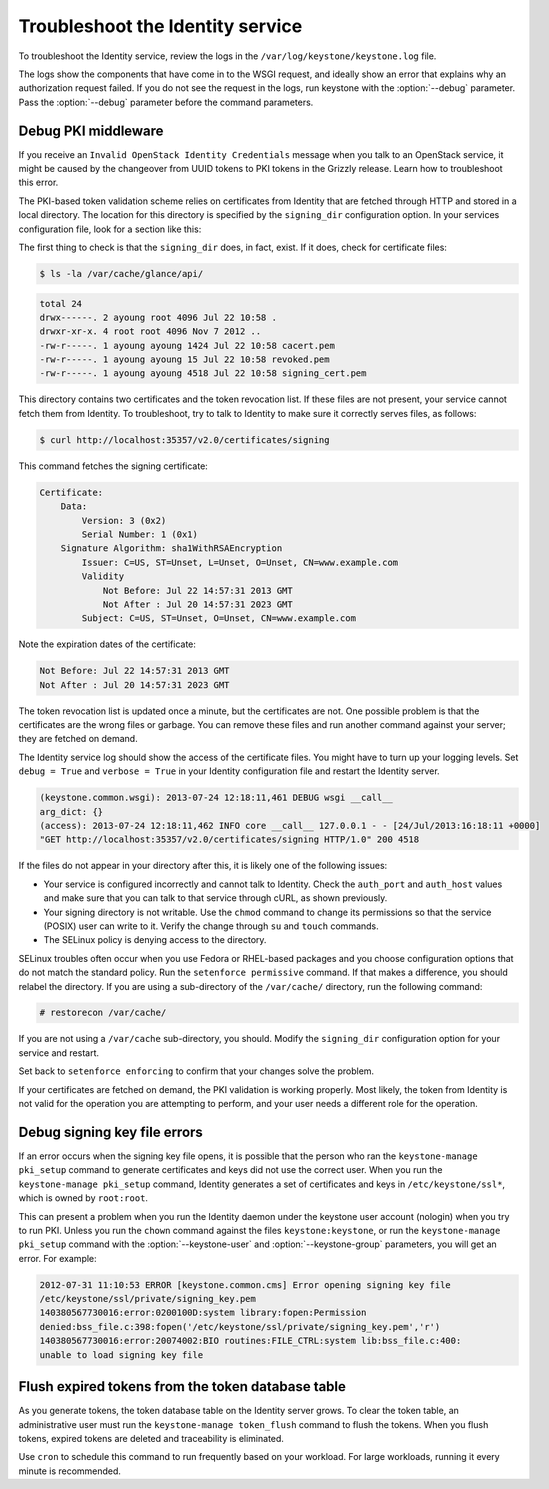 =================================
Troubleshoot the Identity service
=================================

To troubleshoot the Identity service, review the logs in the
``/var/log/keystone/keystone.log`` file.

.. note

    Use the :file:`/etc/keystone/logging.conf` file to configure the
    location of log files.

The logs show the components that have come in to the WSGI request, and
ideally show an error that explains why an authorization request failed.
If you do not see the request in the logs, run keystone with the
:option:`--debug` parameter. Pass the :option:`--debug` parameter before the
command parameters.

Debug PKI middleware
~~~~~~~~~~~~~~~~~~~~

If you receive an ``Invalid OpenStack Identity Credentials`` message when
you talk to an OpenStack service, it might be caused by the changeover from
UUID tokens to PKI tokens in the Grizzly release. Learn how to troubleshoot
this error.

The PKI-based token validation scheme relies on certificates from
Identity that are fetched through HTTP and stored in a local directory.
The location for this directory is specified by the ``signing_dir``
configuration option. In your services configuration file, look for a
section like this:

.. code-block:: ini
   :linenos:

    [keystone_authtoken]
    signing_dir = /var/cache/glance/api
    auth_uri = http://controller:5000/v2.0
    identity_uri = http://controller:35357
    admin_tenant_name = service
    admin_user = glance

The first thing to check is that the ``signing_dir`` does, in fact,
exist. If it does, check for certificate files:

.. code::

    $ ls -la /var/cache/glance/api/

.. code::

    total 24
    drwx------. 2 ayoung root 4096 Jul 22 10:58 .
    drwxr-xr-x. 4 root root 4096 Nov 7 2012 ..
    -rw-r-----. 1 ayoung ayoung 1424 Jul 22 10:58 cacert.pem
    -rw-r-----. 1 ayoung ayoung 15 Jul 22 10:58 revoked.pem
    -rw-r-----. 1 ayoung ayoung 4518 Jul 22 10:58 signing_cert.pem

This directory contains two certificates and the token revocation list.
If these files are not present, your service cannot fetch them from
Identity. To troubleshoot, try to talk to Identity to make sure it
correctly serves files, as follows:

.. code::

    $ curl http://localhost:35357/v2.0/certificates/signing

This command fetches the signing certificate:

.. code::

    Certificate:
        Data:
            Version: 3 (0x2)
            Serial Number: 1 (0x1)
        Signature Algorithm: sha1WithRSAEncryption
            Issuer: C=US, ST=Unset, L=Unset, O=Unset, CN=www.example.com
            Validity
                Not Before: Jul 22 14:57:31 2013 GMT
                Not After : Jul 20 14:57:31 2023 GMT
            Subject: C=US, ST=Unset, O=Unset, CN=www.example.com

Note the expiration dates of the certificate:

.. code::

    Not Before: Jul 22 14:57:31 2013 GMT
    Not After : Jul 20 14:57:31 2023 GMT

The token revocation list is updated once a minute, but the certificates
are not. One possible problem is that the certificates are the wrong
files or garbage. You can remove these files and run another command
against your server; they are fetched on demand.

The Identity service log should show the access of the certificate
files. You might have to turn up your logging levels. Set
``debug = True`` and ``verbose = True`` in your Identity configuration
file and restart the Identity server.

.. code::

    (keystone.common.wsgi): 2013-07-24 12:18:11,461 DEBUG wsgi __call__
    arg_dict: {}
    (access): 2013-07-24 12:18:11,462 INFO core __call__ 127.0.0.1 - - [24/Jul/2013:16:18:11 +0000]
    "GET http://localhost:35357/v2.0/certificates/signing HTTP/1.0" 200 4518

If the files do not appear in your directory after this, it is likely
one of the following issues:

* Your service is configured incorrectly and cannot talk to Identity.
  Check the ``auth_port`` and ``auth_host`` values and make sure that
  you can talk to that service through cURL, as shown previously.

* Your signing directory is not writable. Use the ``chmod`` command to
  change its permissions so that the service (POSIX) user can write to
  it. Verify the change through ``su`` and ``touch`` commands.

* The SELinux policy is denying access to the directory.

SELinux troubles often occur when you use Fedora or RHEL-based packages and
you choose configuration options that do not match the standard policy.
Run the ``setenforce permissive`` command. If that makes a difference,
you should relabel the directory. If you are using a sub-directory of
the ``/var/cache/`` directory, run the following command:

.. code::

    # restorecon /var/cache/

If you are not using a ``/var/cache`` sub-directory, you should. Modify
the ``signing_dir`` configuration option for your service and restart.

Set back to ``setenforce enforcing`` to confirm that your changes solve
the problem.

If your certificates are fetched on demand, the PKI validation is
working properly. Most likely, the token from Identity is not valid for
the operation you are attempting to perform, and your user needs a
different role for the operation.

Debug signing key file errors
~~~~~~~~~~~~~~~~~~~~~~~~~~~~~

If an error occurs when the signing key file opens, it is possible that
the person who ran the ``keystone-manage pki_setup`` command to generate
certificates and keys did not use the correct user. When you run the
``keystone-manage pki_setup`` command, Identity generates a set of
certificates and keys in ``/etc/keystone/ssl*``, which is owned by
``root:root``.

This can present a problem when you run the Identity daemon under the
keystone user account (nologin) when you try to run PKI. Unless you run
the ``chown`` command against the files ``keystone:keystone``, or run the
``keystone-manage pki_setup`` command with the :option:`--keystone-user` and
:option:`--keystone-group` parameters, you will get an error. For example:

.. code::

    2012-07-31 11:10:53 ERROR [keystone.common.cms] Error opening signing key file
    /etc/keystone/ssl/private/signing_key.pem
    140380567730016:error:0200100D:system library:fopen:Permission
    denied:bss_file.c:398:fopen('/etc/keystone/ssl/private/signing_key.pem','r')
    140380567730016:error:20074002:BIO routines:FILE_CTRL:system lib:bss_file.c:400:
    unable to load signing key file

Flush expired tokens from the token database table
~~~~~~~~~~~~~~~~~~~~~~~~~~~~~~~~~~~~~~~~~~~~~~~~~~

As you generate tokens, the token database table on the Identity server
grows. To clear the token table, an administrative user must run the
``keystone-manage token_flush`` command to flush the tokens. When you
flush tokens, expired tokens are deleted and traceability is eliminated.

Use ``cron`` to schedule this command to run frequently based on your
workload. For large workloads, running it every minute is recommended.

